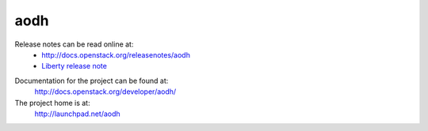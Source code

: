 aodh
====

Release notes can be read online at:
  * http://docs.openstack.org/releasenotes/aodh
  * `Liberty release note`_

.. _Liberty release note:  https://wiki.openstack.org/wiki/ReleaseNotes/Liberty#OpenStack_Telemetry_.28Ceilometer.29)

Documentation for the project can be found at:
  http://docs.openstack.org/developer/aodh/

The project home is at:
  http://launchpad.net/aodh
